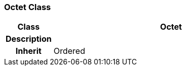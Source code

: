 === Octet Class

[cols="^1,2,3"]
|===
h|*Class*
2+^h|*Octet*

h|*Description*
2+a|

h|*Inherit*
2+|Ordered

|===
